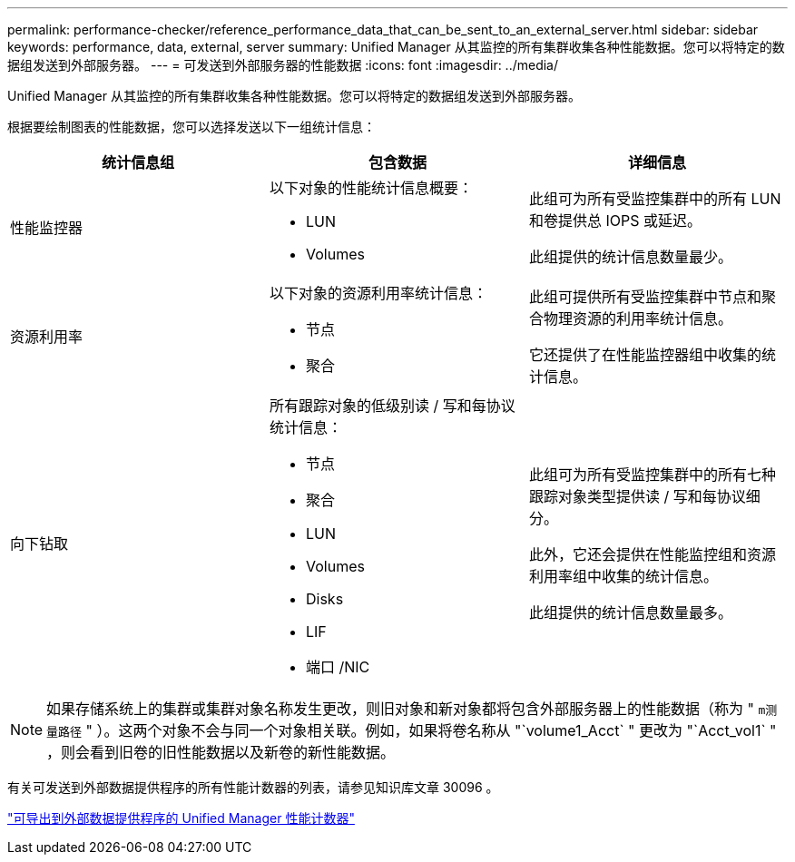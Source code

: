 ---
permalink: performance-checker/reference_performance_data_that_can_be_sent_to_an_external_server.html 
sidebar: sidebar 
keywords: performance, data, external, server 
summary: Unified Manager 从其监控的所有集群收集各种性能数据。您可以将特定的数据组发送到外部服务器。 
---
= 可发送到外部服务器的性能数据
:icons: font
:imagesdir: ../media/


[role="lead"]
Unified Manager 从其监控的所有集群收集各种性能数据。您可以将特定的数据组发送到外部服务器。

根据要绘制图表的性能数据，您可以选择发送以下一组统计信息：

|===
| 统计信息组 | 包含数据 | 详细信息 


 a| 
性能监控器
 a| 
以下对象的性能统计信息概要：

* LUN
* Volumes

 a| 
此组可为所有受监控集群中的所有 LUN 和卷提供总 IOPS 或延迟。

此组提供的统计信息数量最少。



 a| 
资源利用率
 a| 
以下对象的资源利用率统计信息：

* 节点
* 聚合

 a| 
此组可提供所有受监控集群中节点和聚合物理资源的利用率统计信息。

它还提供了在性能监控器组中收集的统计信息。



 a| 
向下钻取
 a| 
所有跟踪对象的低级别读 / 写和每协议统计信息：

* 节点
* 聚合
* LUN
* Volumes
* Disks
* LIF
* 端口 /NIC

 a| 
此组可为所有受监控集群中的所有七种跟踪对象类型提供读 / 写和每协议细分。

此外，它还会提供在性能监控组和资源利用率组中收集的统计信息。

此组提供的统计信息数量最多。

|===
[NOTE]
====
如果存储系统上的集群或集群对象名称发生更改，则旧对象和新对象都将包含外部服务器上的性能数据（称为 " `m测量路径` " ）。这两个对象不会与同一个对象相关联。例如，如果将卷名称从 "`volume1_Acct` " 更改为 "`Acct_vol1` " ，则会看到旧卷的旧性能数据以及新卷的新性能数据。

====
有关可发送到外部数据提供程序的所有性能计数器的列表，请参见知识库文章 30096 。

https://kb.netapp.com/?title=Advice_and_Troubleshooting%2FData_Infrastructure_Management%2FActive_IQ_Unified_Manager%2FWhat_are_the_ActiveIQ_Unified_Manager_performance_counters_that_can_be_exported_to_an_External_Data_Provider%253F["可导出到外部数据提供程序的 Unified Manager 性能计数器"]
